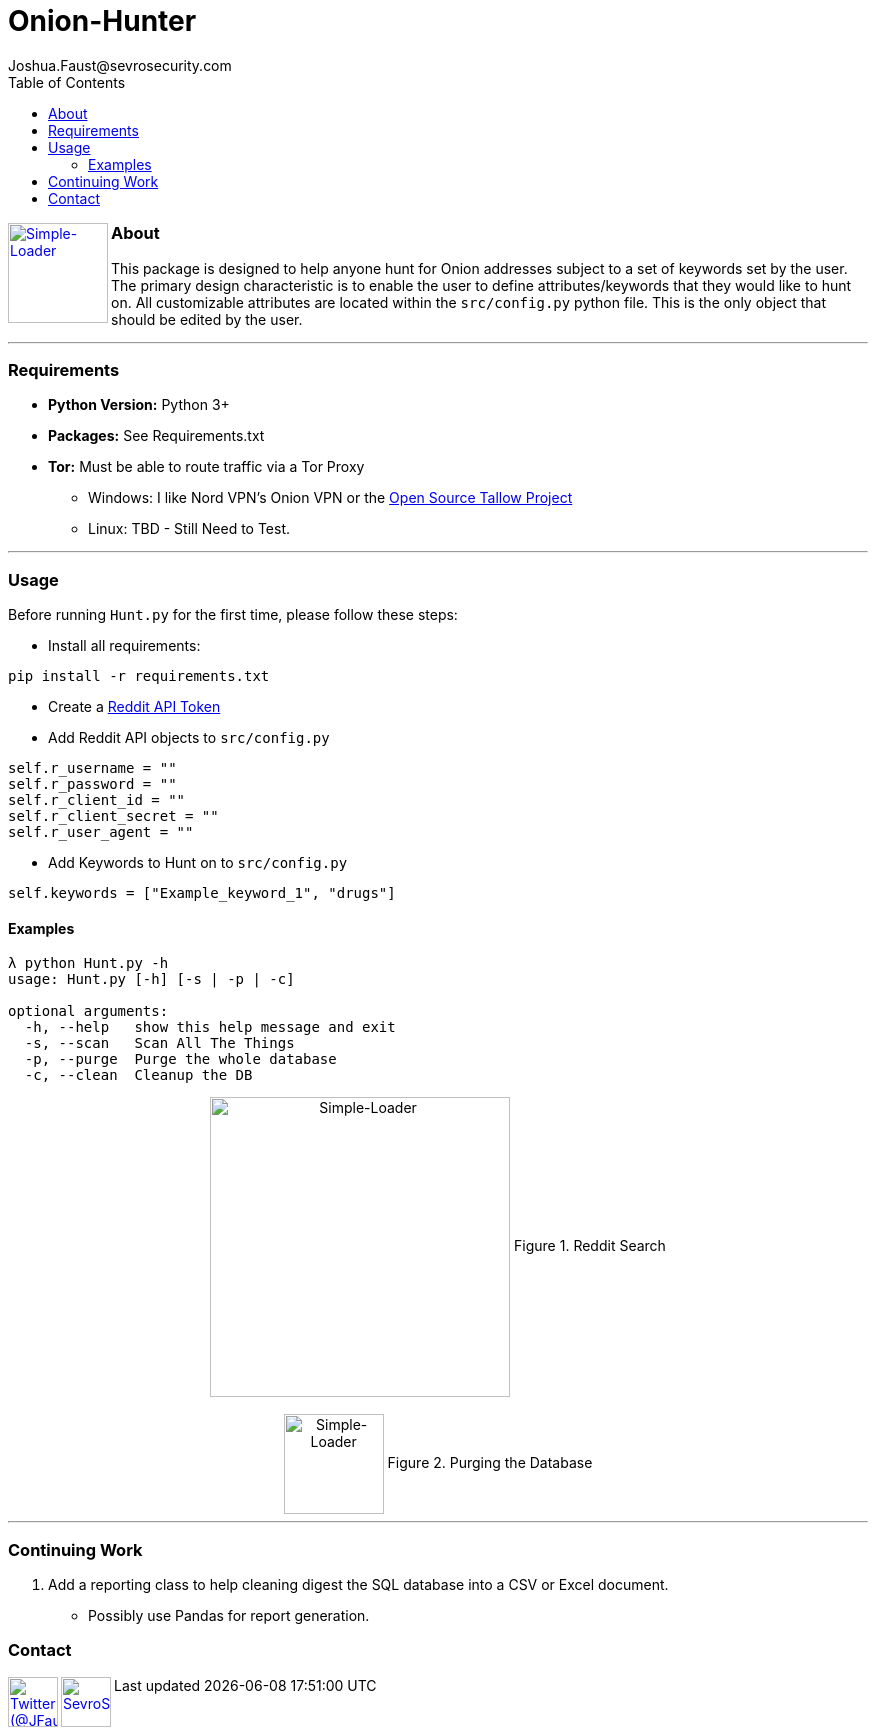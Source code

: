 = Onion-Hunter
Joshua.Faust@sevrosecurity.com
:toc:
:toclevels: 3

+++
<a href ="https://sevrosecurity.com">
  <img src="docs/tor-icon.png"
    title="Simple-Loader" align="left" height=100 length=100 />
    </a>
+++

### About
This package is designed to help anyone hunt for Onion addresses subject to a set of keywords set by the user. The primary
design characteristic is to enable the user to define attributes/keywords that they would like to hunt on. All customizable
attributes are located within the `src/config.py` python file. This is the only object that should be edited by the user.


---
### Requirements

* *Python Version:* Python 3+
* *Packages:* See Requirements.txt
* *Tor:* Must be able to route traffic via a Tor Proxy
** Windows: I like Nord VPN's Onion VPN or the https://github.com/basil00/TorWall[Open Source Tallow Project]
** Linux: TBD - Still Need to Test.

---

### Usage

Before running `Hunt.py` for the first time, please follow these steps:

* Install all requirements:

`pip install -r requirements.txt`

* Create a https://www.reddit.com/prefs/apps[Reddit API Token]
* Add Reddit API objects to `src/config.py`

[source, python]
----
self.r_username = ""
self.r_password = ""
self.r_client_id = ""
self.r_client_secret = ""
self.r_user_agent = ""
----

* Add Keywords to Hunt on to `src/config.py`

[source, python]
----
self.keywords = ["Example_keyword_1", "drugs"]
----

#### Examples

[source, text]
----
λ python Hunt.py -h
usage: Hunt.py [-h] [-s | -p | -c]

optional arguments:
  -h, --help   show this help message and exit
  -s, --scan   Scan All The Things
  -p, --purge  Purge the whole database
  -c, --clean  Cleanup the DB
----

++++
<center>
<img src="docs/hunting.PNG" title="Simple-Loader" align="center" height=300 length=300 />
Figure 1. Reddit Search
<br>
<br>
<img src="docs/purge.PNG" title="Simple-Loader" align="center" height=100 length=100 />
Figure 2. Purging the Database
</center>
++++

---
### Continuing Work

1. Add a reporting class to help cleaning digest the SQL database into a CSV or Excel document.
** Possibly use Pandas for report generation.

### Contact

++++
<a href ="https://twitter.com/JFaust0">
  <img src="https://cdn.icon-icons.com/icons2/800/PNG/512/_twitter_icon-icons.com_65787.png"
    title="Twitter (@JFaust0)" align="left" height=50 length=50 />
    </a>

<a href ="https://sevrosecurity.com">
	<img src="https://sevrosecurity.com/wp-content/uploads/2019/09/ss_icon.png"
    	title="SevroSecurity.com" align="left" height=50 length=50 />
    </a>
++++